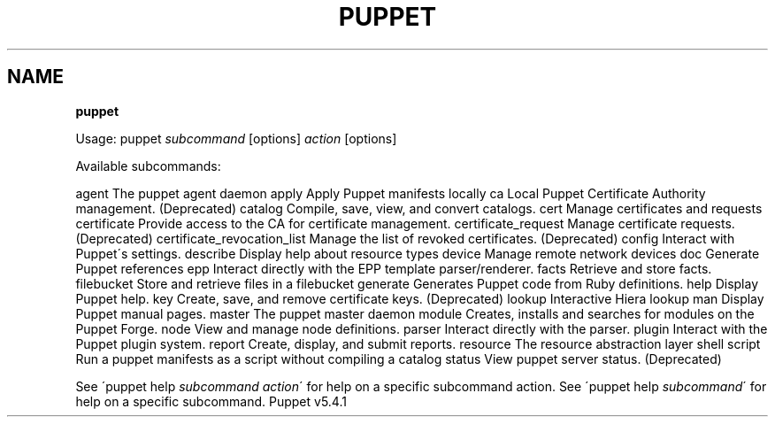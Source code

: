 .\" generated with Ronn/v0.7.3
.\" http://github.com/rtomayko/ronn/tree/0.7.3
.
.TH "PUPPET" "8" "February 2018" "Puppet, Inc." "Puppet manual"
.
.SH "NAME"
\fBpuppet\fR
.
.P
Usage: puppet \fIsubcommand\fR [options] \fIaction\fR [options]
.
.P
Available subcommands:
.
.P
agent The puppet agent daemon apply Apply Puppet manifests locally ca Local Puppet Certificate Authority management\. (Deprecated) catalog Compile, save, view, and convert catalogs\. cert Manage certificates and requests certificate Provide access to the CA for certificate management\. certificate_request Manage certificate requests\. (Deprecated) certificate_revocation_list Manage the list of revoked certificates\. (Deprecated) config Interact with Puppet\'s settings\. describe Display help about resource types device Manage remote network devices doc Generate Puppet references epp Interact directly with the EPP template parser/renderer\. facts Retrieve and store facts\. filebucket Store and retrieve files in a filebucket generate Generates Puppet code from Ruby definitions\. help Display Puppet help\. key Create, save, and remove certificate keys\. (Deprecated) lookup Interactive Hiera lookup man Display Puppet manual pages\. master The puppet master daemon module Creates, installs and searches for modules on the Puppet Forge\. node View and manage node definitions\. parser Interact directly with the parser\. plugin Interact with the Puppet plugin system\. report Create, display, and submit reports\. resource The resource abstraction layer shell script Run a puppet manifests as a script without compiling a catalog status View puppet server status\. (Deprecated)
.
.P
See \'puppet help \fIsubcommand\fR \fIaction\fR\' for help on a specific subcommand action\. See \'puppet help \fIsubcommand\fR\' for help on a specific subcommand\. Puppet v5\.4\.1
